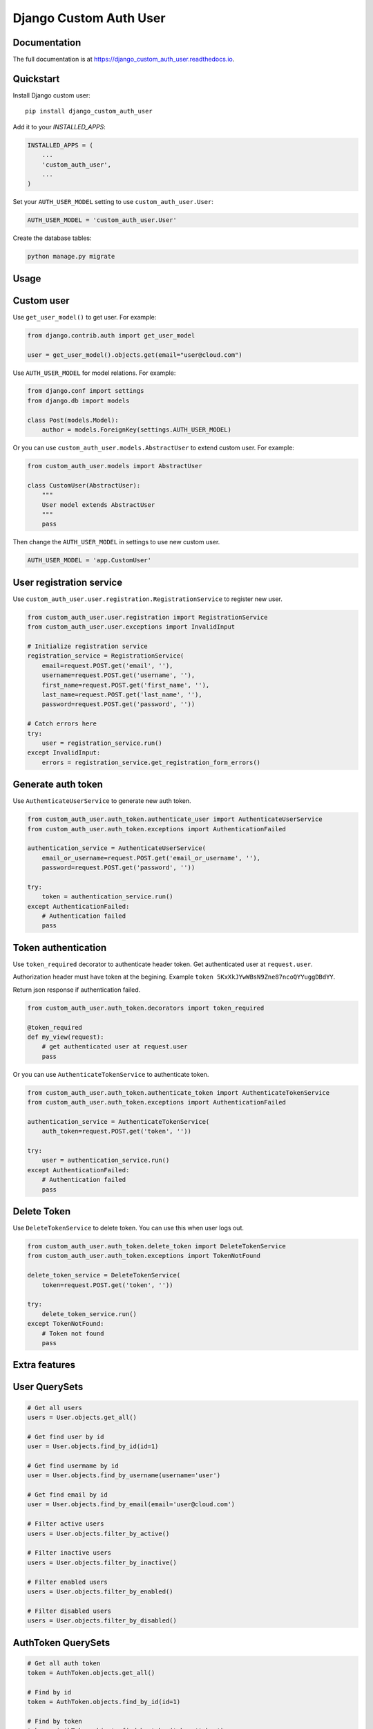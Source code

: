 =======================
Django Custom Auth User
=======================

.. image:: https://travis-ci.org/anthon-alindada/django_custom_auth_user.svg?branch=master
    :target: https://travis-ci.org/anthon-alindada/django_custom_auth_user

.. image:: https://codecov.io/gh/anthon-alindada/django_custom_auth_user/branch/master/graph/badge.svg
  :target: https://codecov.io/gh/anthon-alindada/django_custom_auth_user

Documentation
-------------

The full documentation is at https://django_custom_auth_user.readthedocs.io.

Quickstart
----------

Install Django custom user::

    pip install django_custom_auth_user

Add it to your `INSTALLED_APPS`:

.. code-block:: python

    INSTALLED_APPS = (
        ...
        'custom_auth_user',
        ...
    )

Set your ``AUTH_USER_MODEL`` setting to use ``custom_auth_user.User``:

.. code-block:: python

    AUTH_USER_MODEL = 'custom_auth_user.User'

Create the database tables:

.. code-block:: python

    python manage.py migrate

Usage
-----

Custom user
-----------

Use ``get_user_model()`` to get user. For example:

.. code-block:: python

    from django.contrib.auth import get_user_model

    user = get_user_model().objects.get(email="user@cloud.com")

Use ``AUTH_USER_MODEL`` for model relations. For example:

.. code-block:: python

    from django.conf import settings
    from django.db import models

    class Post(models.Model):
        author = models.ForeignKey(settings.AUTH_USER_MODEL)

Or you can use ``custom_auth_user.models.AbstractUser`` to extend custom user. For example:

.. code-block:: python

    from custom_auth_user.models import AbstractUser

    class CustomUser(AbstractUser):
        """
        User model extends AbstractUser
        """
        pass

Then change the ``AUTH_USER_MODEL`` in settings to use new custom user.

.. code-block:: python

    AUTH_USER_MODEL = 'app.CustomUser'

User registration service
-------------------------

Use ``custom_auth_user.user.registration.RegistrationService`` to register new user.

.. code-block:: python

    from custom_auth_user.user.registration import RegistrationService
    from custom_auth_user.user.exceptions import InvalidInput

    # Initialize registration service
    registration_service = RegistrationService(
        email=request.POST.get('email', ''),
        username=request.POST.get('username', ''),
        first_name=request.POST.get('first_name', ''),
        last_name=request.POST.get('last_name', ''),
        password=request.POST.get('password', ''))

    # Catch errors here
    try:
        user = registration_service.run()
    except InvalidInput:
        errors = registration_service.get_registration_form_errors()

Generate auth token
-------------------

Use ``AuthenticateUserService`` to generate new auth token.

.. code-block:: python

    from custom_auth_user.auth_token.authenticate_user import AuthenticateUserService
    from custom_auth_user.auth_token.exceptions import AuthenticationFailed

    authentication_service = AuthenticateUserService(
        email_or_username=request.POST.get('email_or_username', ''),
        password=request.POST.get('password', ''))

    try:
        token = authentication_service.run()
    except AuthenticationFailed:
        # Authentication failed
        pass

Token authentication
--------------------

Use ``token_required`` decorator to authenticate header token. Get authenticated user at ``request.user``.

Authorization header must have token at the begining. Example ``token 5KxXkJYwWBsN9Zne87ncoQYYuggDBdYY``.

Return json response if authentication failed.

.. code-block:: python

    from custom_auth_user.auth_token.decorators import token_required

    @token_required
    def my_view(request):
        # get authenticated user at request.user
        pass

Or you can use ``AuthenticateTokenService`` to authenticate token.

.. code-block:: python

    from custom_auth_user.auth_token.authenticate_token import AuthenticateTokenService
    from custom_auth_user.auth_token.exceptions import AuthenticationFailed

    authentication_service = AuthenticateTokenService(
        auth_token=request.POST.get('token', ''))

    try:
        user = authentication_service.run()
    except AuthenticationFailed:
        # Authentication failed
        pass

Delete Token
------------

Use ``DeleteTokenService`` to delete token. You can use this when user logs out.

.. code-block:: python

    from custom_auth_user.auth_token.delete_token import DeleteTokenService
    from custom_auth_user.auth_token.exceptions import TokenNotFound

    delete_token_service = DeleteTokenService(
        token=request.POST.get('token', ''))

    try:
        delete_token_service.run()
    except TokenNotFound:
        # Token not found
        pass

Extra features
--------------

User QuerySets
--------------

.. code-block:: python

    # Get all users
    users = User.objects.get_all()

    # Get find user by id
    user = User.objects.find_by_id(id=1)

    # Get find usermame by id
    user = User.objects.find_by_username(username='user')

    # Get find email by id
    user = User.objects.find_by_email(email='user@cloud.com')

    # Filter active users
    users = User.objects.filter_by_active()

    # Filter inactive users
    users = User.objects.filter_by_inactive()

    # Filter enabled users
    users = User.objects.filter_by_enabled()

    # Filter disabled users
    users = User.objects.filter_by_disabled()

AuthToken QuerySets
--------------

.. code-block:: python

    # Get all auth token
    token = AuthToken.objects.get_all()

    # Find by id
    token = AuthToken.objects.find_by_id(id=1)

    # Find by token
    token = AuthToken.objects.find_by_token(token='token')

    # Filter by active or unexpired tokens
    token = AuthToken.objects.filter_by_active()

    # Filter by expired token
    token = AuthToken.objects.filter_by_expired()
